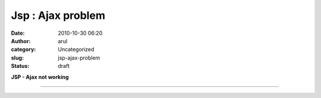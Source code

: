 Jsp : Ajax problem
##################
:date: 2010-10-30 06:20
:author: arul
:category: Uncategorized
:slug: jsp-ajax-problem
:status: draft

**JSP - Ajax not working**

****

.. raw:: html

   <div class="separator" style="clear: both; text-align: center;">

|image0|

.. raw:: html

   </div>

.. |image0| image:: http://3.bp.blogspot.com/_X5tq9y9xv2s/S9W6hw9EiqI/AAAAAAAAAN4/2iEOb-hsu-s/s320/Ajax+with+jsp.jpg
   :target: http://3.bp.blogspot.com/_X5tq9y9xv2s/S9W6hw9EiqI/AAAAAAAAAN4/2iEOb-hsu-s/s1600/Ajax+with+jsp.jpg
